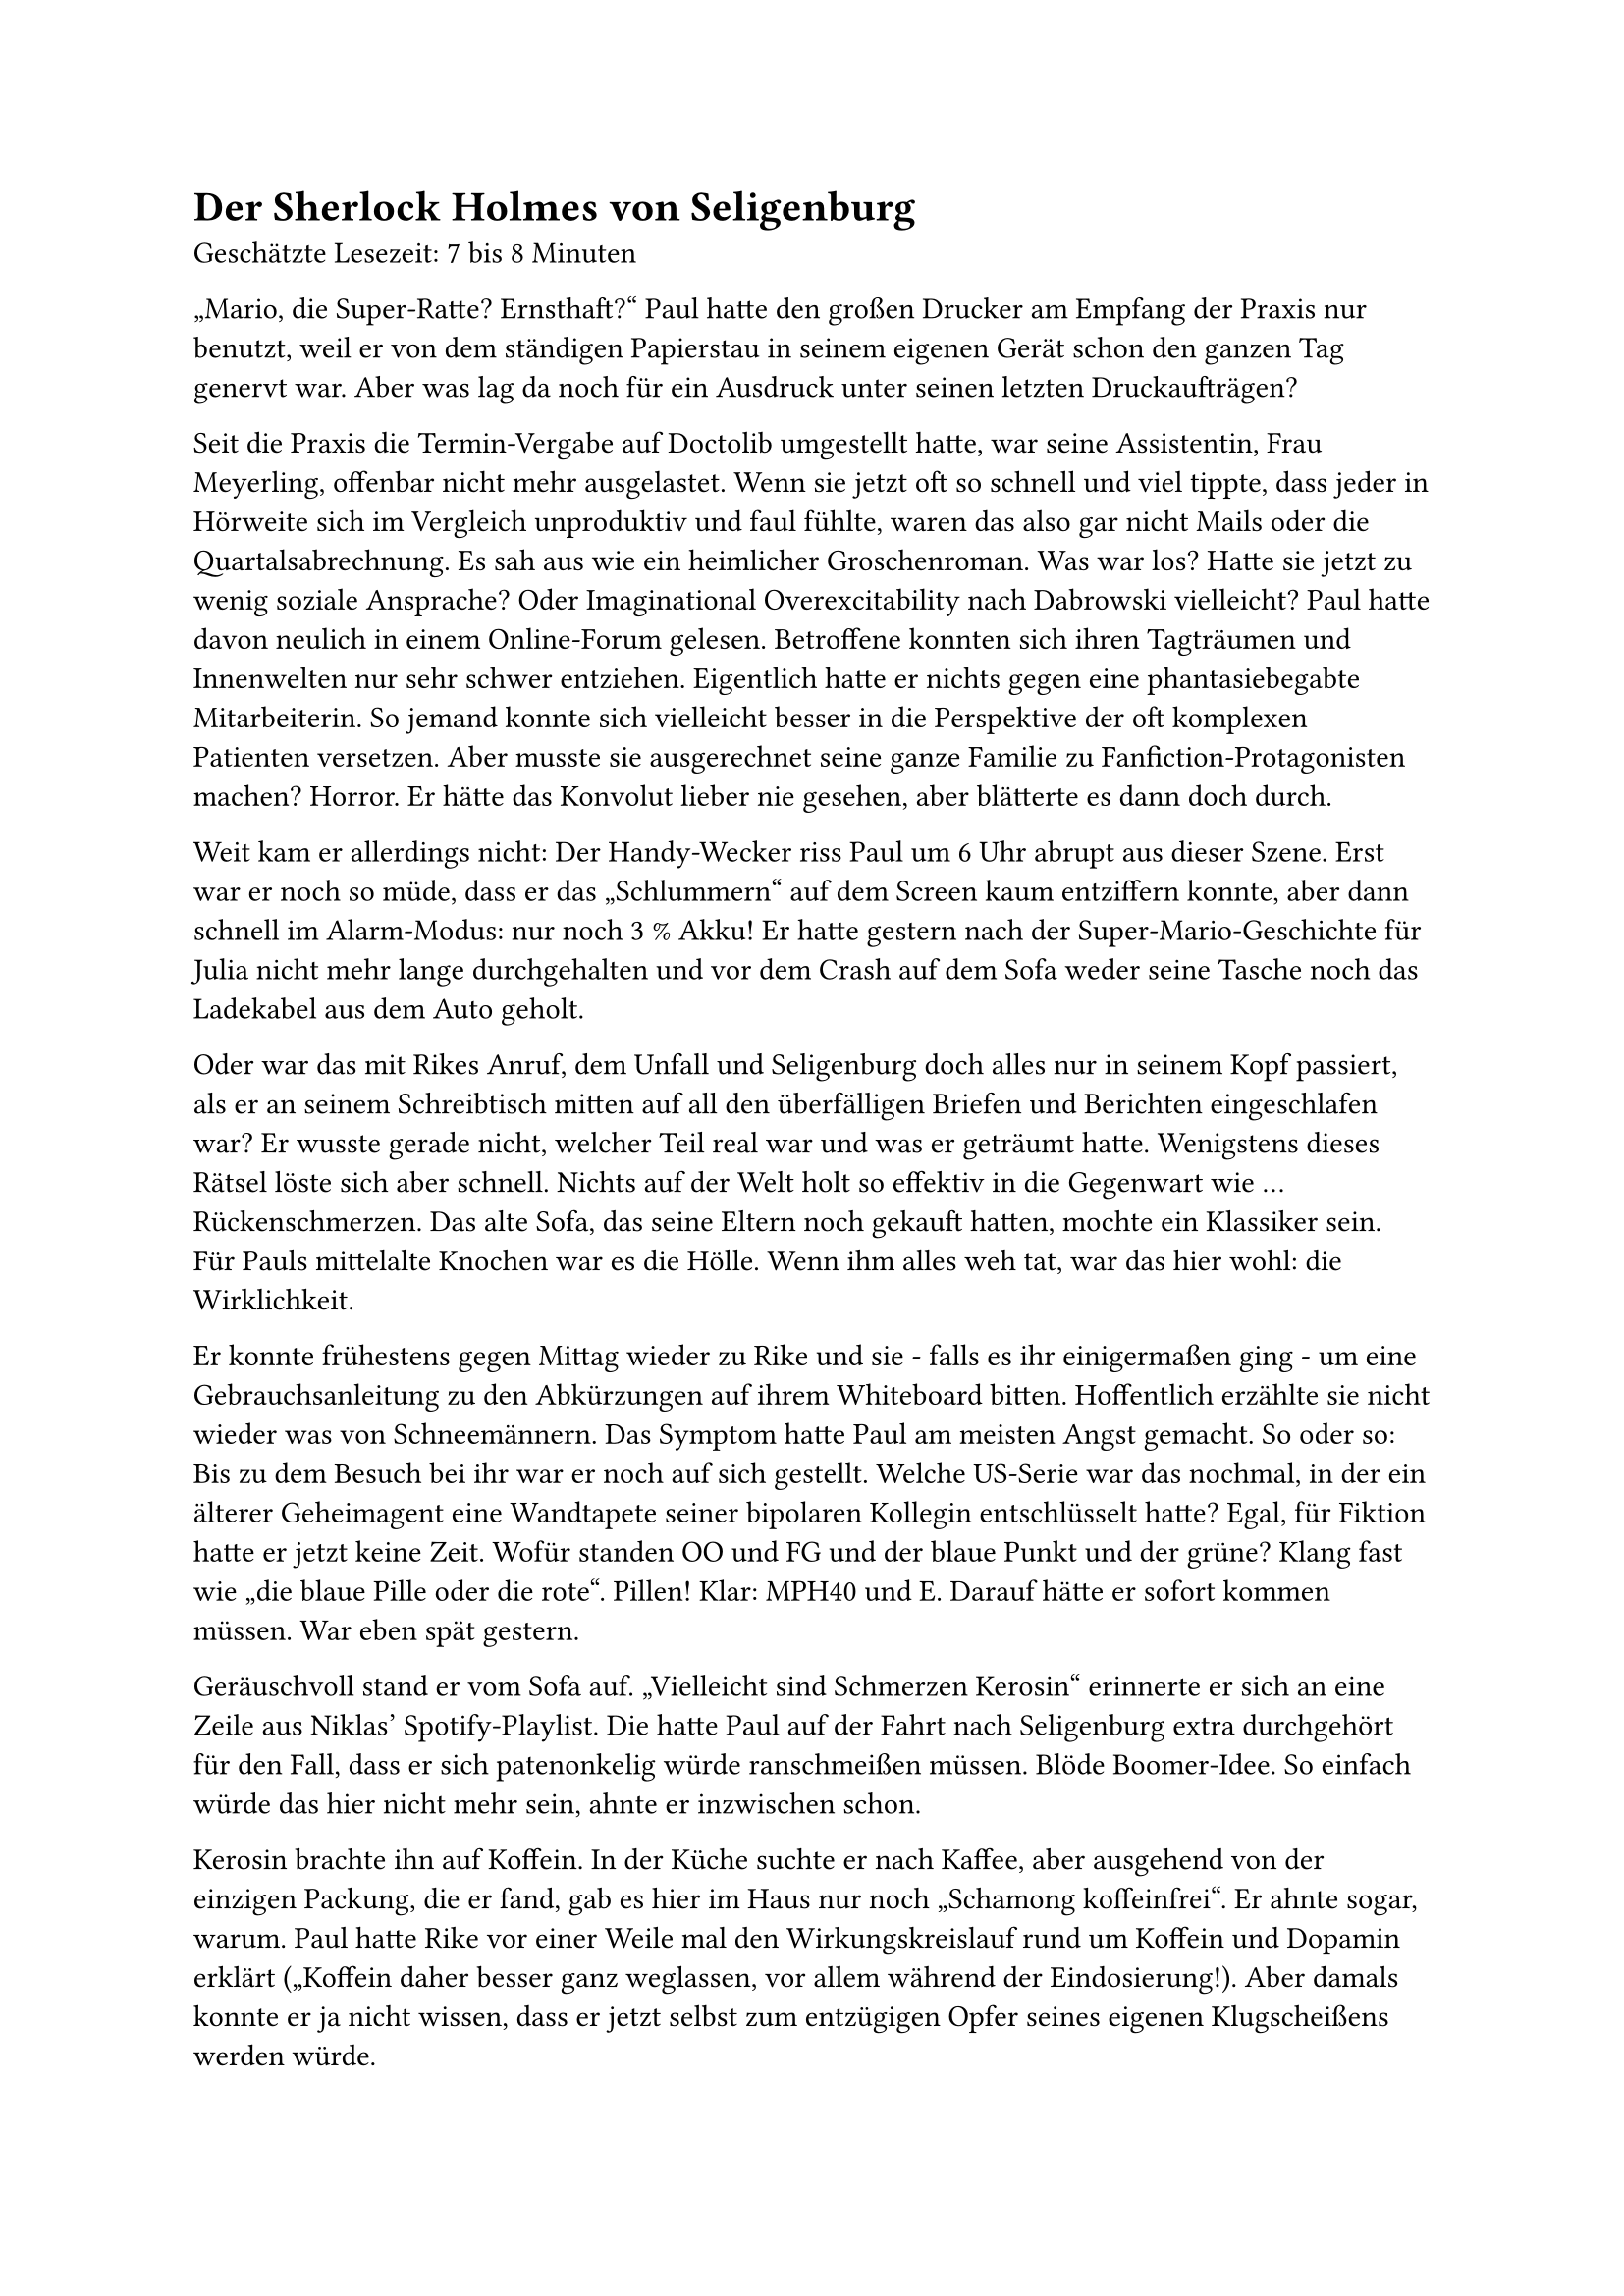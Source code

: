 = Der Sherlock Holmes von Seligenburg

Geschätzte Lesezeit: 7 bis 8 Minuten

„Mario, die Super-Ratte? Ernsthaft?“
Paul hatte den großen Drucker am Empfang der Praxis nur benutzt, weil er von dem ständigen Papierstau in seinem eigenen Gerät schon den ganzen Tag genervt war.
Aber was lag da noch für ein Ausdruck unter seinen letzten Druckaufträgen?

Seit die Praxis die Termin-Vergabe auf Doctolib umgestellt hatte, war seine Assistentin, Frau Meyerling, offenbar nicht mehr ausgelastet.
Wenn sie jetzt oft so schnell und viel tippte, dass jeder in Hörweite sich im Vergleich unproduktiv und faul fühlte,
waren das also gar nicht Mails oder die Quartalsabrechnung. Es sah aus wie ein heimlicher Groschenroman.
Was war los? Hatte sie jetzt zu wenig soziale Ansprache? Oder Imaginational Overexcitability nach Dabrowski vielleicht?
Paul hatte davon neulich in einem Online-Forum gelesen. Betroffene konnten sich ihren Tagträumen und Innenwelten nur sehr schwer entziehen.
Eigentlich hatte er nichts gegen eine phantasiebegabte Mitarbeiterin.
So jemand konnte sich vielleicht besser in die Perspektive der oft komplexen Patienten versetzen.
Aber musste sie ausgerechnet seine ganze Familie zu Fanfiction-Protagonisten machen? Horror.
Er hätte das Konvolut lieber nie gesehen, aber blätterte es dann doch durch.

Weit kam er allerdings nicht: Der Handy-Wecker riss Paul um 6 Uhr abrupt aus dieser Szene.
Erst war er noch so müde, dass er das „Schlummern“ auf dem Screen kaum entziffern konnte, aber dann schnell im Alarm-Modus: nur noch 3 % Akku!
Er hatte gestern nach der Super-Mario-Geschichte für Julia nicht mehr lange durchgehalten
und vor dem Crash auf dem Sofa weder seine Tasche noch das Ladekabel aus dem Auto geholt.

Oder war das mit Rikes Anruf, dem Unfall und Seligenburg doch alles nur in seinem Kopf passiert,
als er an seinem Schreibtisch mitten auf all den überfälligen Briefen und Berichten eingeschlafen war?
Er wusste gerade nicht, welcher Teil real war und was er geträumt hatte. Wenigstens dieses Rätsel löste sich aber schnell.
Nichts auf der Welt holt so effektiv in die Gegenwart wie … Rückenschmerzen. Das alte Sofa, das seine Eltern noch gekauft hatten, mochte ein Klassiker sein.
Für Pauls mittelalte Knochen war es die Hölle. Wenn ihm alles weh tat, war das hier wohl: die Wirklichkeit.

Er konnte frühestens gegen Mittag wieder zu Rike und sie - falls es ihr einigermaßen ging -
um eine Gebrauchsanleitung zu den Abkürzungen auf ihrem Whiteboard bitten. Hoffentlich erzählte sie nicht wieder was von Schneemännern.
Das Symptom hatte Paul am meisten Angst gemacht. So oder so: Bis zu dem Besuch bei ihr war er noch auf sich gestellt.
Welche US-Serie war das nochmal, in der ein älterer Geheimagent eine Wandtapete seiner bipolaren Kollegin entschlüsselt hatte?
Egal, für Fiktion hatte er jetzt keine Zeit. Wofür standen OO und FG und der blaue Punkt und der grüne? Klang fast wie „die blaue Pille oder die rote“. Pillen!
Klar: MPH40 und E. Darauf hätte er sofort kommen müssen. War eben spät gestern.

Geräuschvoll stand er vom Sofa auf. „Vielleicht sind Schmerzen Kerosin“ erinnerte er sich an eine Zeile aus Niklas' Spotify-Playlist.
Die hatte Paul auf der Fahrt nach Seligenburg extra durchgehört für den Fall, dass er sich patenonkelig würde ranschmeißen müssen.
Blöde Boomer-Idee. So einfach würde das hier nicht mehr sein, ahnte er inzwischen schon.

Kerosin brachte ihn auf Koffein.
In der Küche suchte er nach Kaffee, aber ausgehend von der einzigen Packung, die er fand, gab es hier im Haus nur noch „Schamong koffeinfrei“.
Er ahnte sogar, warum. Paul hatte Rike vor einer Weile mal den Wirkungskreislauf rund um Koffein und Dopamin erklärt
(„Koffein daher besser ganz weglassen, vor allem während der Eindosierung!).
Aber damals konnte er ja nicht wissen, dass er jetzt selbst zum entzügigen Opfer seines eigenen Klugscheißens werden würde.

„So ist das mit Rat-Schlägen. Selbst schuld, Paul“ machte ihn sein innerer Kritiker runter.
Diesen Persönlichkeitsanteil hatte Paul doch draußen im Auto lassen wollen - statt der Tasche und dem Ladekabel.
„Nur noch 2 % Akku!“ kam da aber schon die nächste selbstkritische Ansage seiner inneren Default Mode-Stimme,
die Paul jetzt mindestens so nervte wie gestern die Frau aus dem Navi.

Auch die Pizza-Kartons hielten nur noch Enttäuschung bereit.
Niklas war nachts wohl doch nochmal aus seiner Höhle gekommen und hatte bloß verbrannte Kanten übriggelassen.
Wenigstens konnte Paul dann Rike versichern, dass unter seiner Aufsicht niemand verhungert war.
(„Am Tagesbeginn unbedingt kleine Siege und Erfolge feiern! So bauen Sie Momentum auf!“
Zum inneren Team rund um den Kritiker hatte sich offenbar gerade noch Pauls innerer Coach gesellt.
Drill Instructor gegen pseudoempathischen Walla-Walla-Zuspruch… Woran erinnerte ihn das bloß? Darüber musste er später nachdenken. Keine Zeit jetzt.
Trotzdem ging sein innerer Soundtrack wieder los: „Meine Geister sind mein Team!“
Der Satz war aus demselben Track wie der mit dem Kerosin, wenn Paul sich richtig an die Playlist erinnerte.
Rückenschmerzen plus Ohrwurm, lief ja wirklich alles überragend heute.)

Nächster Versuch auf seiner zunehmend verzweifelten Dopamin-Jagd: der Kühlschrank.
Dessen Tür war voller Merkzettel und Magneten in sicher bedeutungsvollen Formen und Farben. Auf einigen stand >PLAN!!
Das waren wohl Erinnerungsposten, die noch in die 2-Wochen-Übersicht übertragen werden mussten.
Jugendfreizeit-Anmeldung für die nächsten Ferien, ein etwas dickeres Schreiben im Umschlag vom Amtsgericht
(mit einem großen Urlaubssouvenir-Magneten der Freiheitsstatue angebracht) und diverse Flyer.
Paul nahm sich vor, Rike bald zu fragen, was er davon alles angucken und vielleicht angehen sollte, an der Kühlschranktür und sonst so.
Das würde aber sicher kein leichtes Gespräch.

Im Kühlschrank selbst fand er dann die beste Überraschung seit langem: Jemand war wohl gerade tief im Meal-Prep-Hyperfokus.
Geschnittenes buntes Allerlei in Instagram-tauglichen Klarsicht-Boxen, appetitlich gestapelt wie bei Tetris.
In Vorratsgläsern im oberen Fach stand etwas, das Paul an das Bircher-Müsli auf der Skifreizeit in der Jugendherberge 1994 erinnerte.
Das mussten die Haferflocken sein, die Rike gestern in ihrem Mental Load Express Brain Dump erwähnt hatte.

Natürlich: OO – Overnight Oats! Das passte doch. Daher der Pfeil zu MPH40 in Niklas' Spalte.
Medikinet, Retard-Funktion von ausreichender Nahrung abhängig, klar.
Erst als Paul etwas zu stolz auf seine detektivischen Fähigkeiten die Kühlschranktür schloss, sah er Leni in der Küche stehen.

„Das E in Deinen Spalten steht für Elvanse, oder?“
Er hoffte, die Minuspunkte der Schneemann-Bemerkung von gestern etwas auszugleichen und wieder Vertrauen aufzubauen.
Wirklich beeindruckt schien Leni aber nicht. Bevor sie antworten konnte, hörten sie beide schon ein Türschloss im Flur. Leni explodierte wieder:
„Niklas, nein! Guck auf den Plan. Heute gehe ICH zuerst ins Bad! Drecksscheiße!“

Im Rennen rief sie Paul noch zu: „Wir müssen Julia wecken und ihr einen Zopf machen. Anjas Mutter kommt in einer halben Stunde und bringt die beiden zur Kita.
Kannst Du fragen, ob sie nächste Woche für Mama einspringen und die Fahrten übernehmen kann?“

FG – Fahr-Gemeinschaft. Grüner Punkt – Anjas Mutter. Blauer Punkt mit ! stand dann wohl für Rike. Check. Check. Check.
Dr. Paul Krampitz, einfach der Sherlock Holmes von Seligenburg!

Angetrieben von diesem „Erfolgserlebnis“, aber auch den andauernden Kerosin-Rückenschmerzen
stellte Paul wie ein Jugendherbergsvater das riesige OO-Vorratsglas auf den Tisch, als kurz darauf Niklas in die Küche kam.
Also war Leni noch schnell genug gewesen. („Kleine Siege! Auch im Team Momentum aufbauen! So entsteht Family Flow.“
Ist ja gut, innerer Coach. Leg Dich doch mal auf das Sofa, mach es Dir da unbequem und schweig‘ eine Weile. Ich muss hier in Ruhe etwas klären.)

„Guten Morgen, Niklas. Sag mal, nimmst Du Dein MPH selbst oder hat Rike das hier irgendwo und legt Dir das immer raus?“

Niklas schien von der Frage genervt, als er sich die OO-Haferflocken in eine Schüssel schaufelte.
„Ich bin nicht mehr 5, Paul. Da verwechselst Du mich mit Julia.“

„Verstanden. Dann benimm Dich aber auch nicht wie ein Kleinkind. Ich will Deiner Mutter nachher sagen, dass wir hier alle einigermaßen klarkommen.“
Wenigstens das musste jetzt raus. Wie es ankam und wirkte, würde Paul dann sehen.
Den Vortrag zu Reifeverzögerung und Suchtgefahren bei ADHS würde er Niklas besser mal später halten.

Jetzt erstmal ein Zopf für Julia und das in den nächsten 20 Minuten.
Wie machte man einer verschlafenen 5-Jährigen einen Zopf? Gab es dazu ein YouTube-Tutorial?
(„Versuch‘ es gar nicht erst. Nur noch 1 % Akku!“ meldete sich der innere Kritiker.)

Da kam Paul die nächste Eingebung seines inneren Coaches: „Der Benjamin Franklin-Effekt!“
Das gut erforschte Phänomen, eine Person sympathischer zu finden, der man mit einem kleinen Gefallen geholfen hat. Es geht dabei um kognitive Dissonanz.
Das Gehirn kämpft immer um eine logische Konsistenz zwischen Handlungen und Wahrnehmung und will deshalb denken:
Wenn ich einer Person einen Gefallen tue, dann mag ich sie wohl. Er würde Niklas um Hilfe bitten!

„Niklas, kannst Du mir bitte schnell mal Dein IPhone-Ladekabel leihen?“ „Sorry, hab‘ Samsung. Frag doch Leni. Dann kommt sie auch schneller aus dem Bad.“
